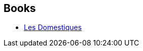 :jbake-type: post
:jbake-status: published
:jbake-title: Julien Simon
:jbake-tags: author
:jbake-date: 2014-08-12
:jbake-depth: ../../
:jbake-uri: goodreads/authors/1275340.adoc
:jbake-bigImage: https://s.gr-assets.com/assets/nophoto/user/u_200x266-e183445fd1a1b5cc7075bb1cf7043306.png
:jbake-source: https://www.goodreads.com/author/show/1275340
:jbake-style: goodreads goodreads-author no-index

## Books
* link:../books/9782811200985.html[Les Domestiques]